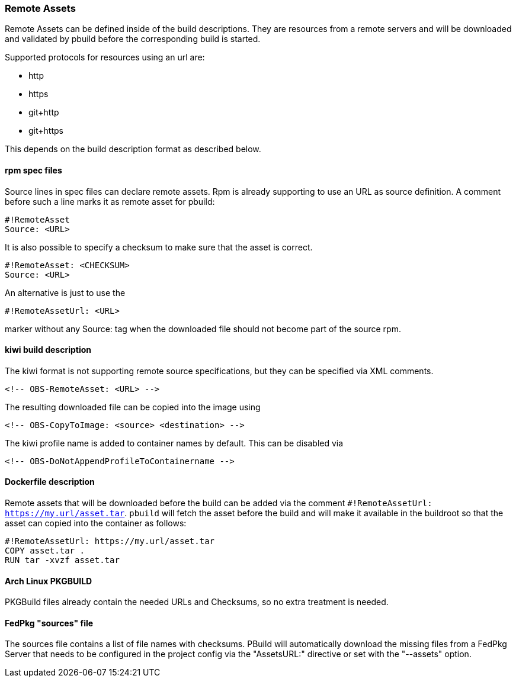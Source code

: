 === Remote Assets

Remote Assets can be defined inside of the build descriptions. They are resources from a remote
servers and will be downloaded and validated by pbuild before the corresponding build is started.

Supported protocols for resources using an url are:

 * http
 * https
 * git+http
 * git+https

This depends on the build description format as described below.

==== rpm spec files

Source lines in spec files can declare remote assets. Rpm is already supporting to use
an URL as source definition. A comment before such a line marks it as remote asset for pbuild:

 #!RemoteAsset
 Source: <URL>

It is also possible to specify a checksum to make sure that the asset is correct.

 #!RemoteAsset: <CHECKSUM>
 Source: <URL>

An alternative is just to use the

 #!RemoteAssetUrl: <URL>

marker without any Source: tag when the downloaded file should not become
part of the source rpm.

==== kiwi build description

The kiwi format is not supporting remote source specifications, but they can be
specified via XML comments.

  <!-- OBS-RemoteAsset: <URL> -->

The resulting downloaded file can be copied into the image using

  <!-- OBS-CopyToImage: <source> <destination> -->

The kiwi profile name is added to container names by default. This can be
disabled via

  <!-- OBS-DoNotAppendProfileToContainername -->

==== Dockerfile description

Remote assets that will be downloaded before the build can be added via the
comment `#!RemoteAssetUrl: https://my.url/asset.tar`. `pbuild` will fetch the
asset before the build and will make it available in the buildroot so that the
asset can copied into the container as follows:
[source,Dockerfile]
----
#!RemoteAssetUrl: https://my.url/asset.tar
COPY asset.tar .
RUN tar -xvzf asset.tar
----

==== Arch Linux PKGBUILD

PKGBuild files already contain the needed URLs and Checksums, so no extra
treatment is needed.

==== FedPkg "sources" file

The sources file contains a list of file names with checksums. PBuild will
automatically download the missing files from a FedPkg Server that needs
to be configured in the project config via the "AssetsURL:" directive or set
with the "--assets" option.
